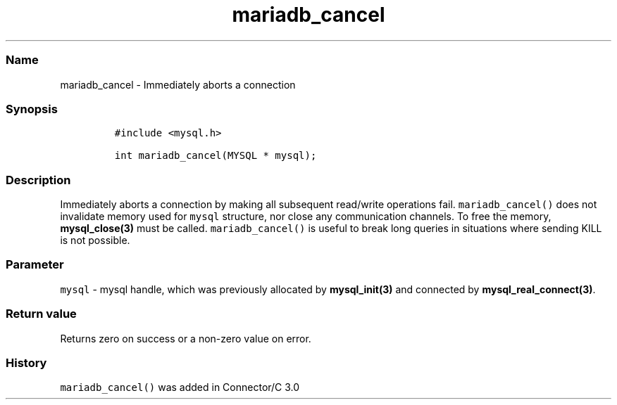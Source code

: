 .\" Automatically generated by Pandoc 2.5
.\"
.TH "mariadb_cancel" "3" "" "Version 3.3.1" "MariaDB Connector/C"
.hy
.SS Name
.PP
mariadb_cancel \- Immediately aborts a connection
.SS Synopsis
.IP
.nf
\f[C]
#include <mysql.h>

int mariadb_cancel(MYSQL * mysql);
\f[R]
.fi
.SS Description
.PP
Immediately aborts a connection by making all subsequent read/write
operations fail.
\f[C]mariadb_cancel()\f[R] does not invalidate memory used for
\f[C]mysql\f[R] structure, nor close any communication channels.
To free the memory, \f[B]mysql_close(3)\f[R] must be called.
\f[C]mariadb_cancel()\f[R] is useful to break long queries in situations
where sending KILL is not possible.
.SS Parameter
.PP
\f[C]mysql\f[R] \- mysql handle, which was previously allocated by
\f[B]mysql_init(3)\f[R] and connected by
\f[B]mysql_real_connect(3)\f[R].
.SS Return value
.PP
Returns zero on success or a non\-zero value on error.
.SS History
.PP
\f[C]mariadb_cancel()\f[R] was added in Connector/C 3.0
